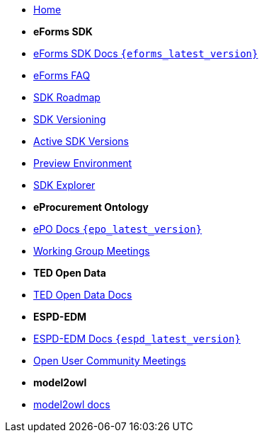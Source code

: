 * xref:index.adoc[Home]

* [.separated]#**eForms SDK**#
* xref:eforms::index.adoc[eForms SDK Docs `{eforms_latest_version}`]
* xref:eforms:FAQ/index.adoc[eForms FAQ]
* xref:eforms:roadmap/index.adoc[SDK Roadmap]
* xref:eforms:versioning/index.adoc[SDK Versioning]
* xref:eforms:active-versions/index.adoc[Active SDK Versions]
* xref:eforms:preview/index.adoc[Preview Environment]
* link:https://docs.ted.europa.eu/eforms-sdk-explorer[SDK Explorer, window=_blank]

* [.separated]#**eProcurement Ontology**#
* xref:epo-home::index.adoc[ePO Docs `{epo_latest_version}`]
* xref:epo-wgm::index.adoc[Working Group Meetings]

* [.separated]#**TED Open Data**#
* xref:ODS:ROOT:index.adoc[TED Open Data Docs]

* [.separated]#**ESPD-EDM**#
* xref:ESPD-EDM::index.adoc[ESPD-EDM Docs `{espd_latest_version}`]
* xref:espd-wgm::index.adoc[Open User Community Meetings]

* [.separated]#**model2owl**#
* xref:M2O::index.adoc[model2owl docs]

